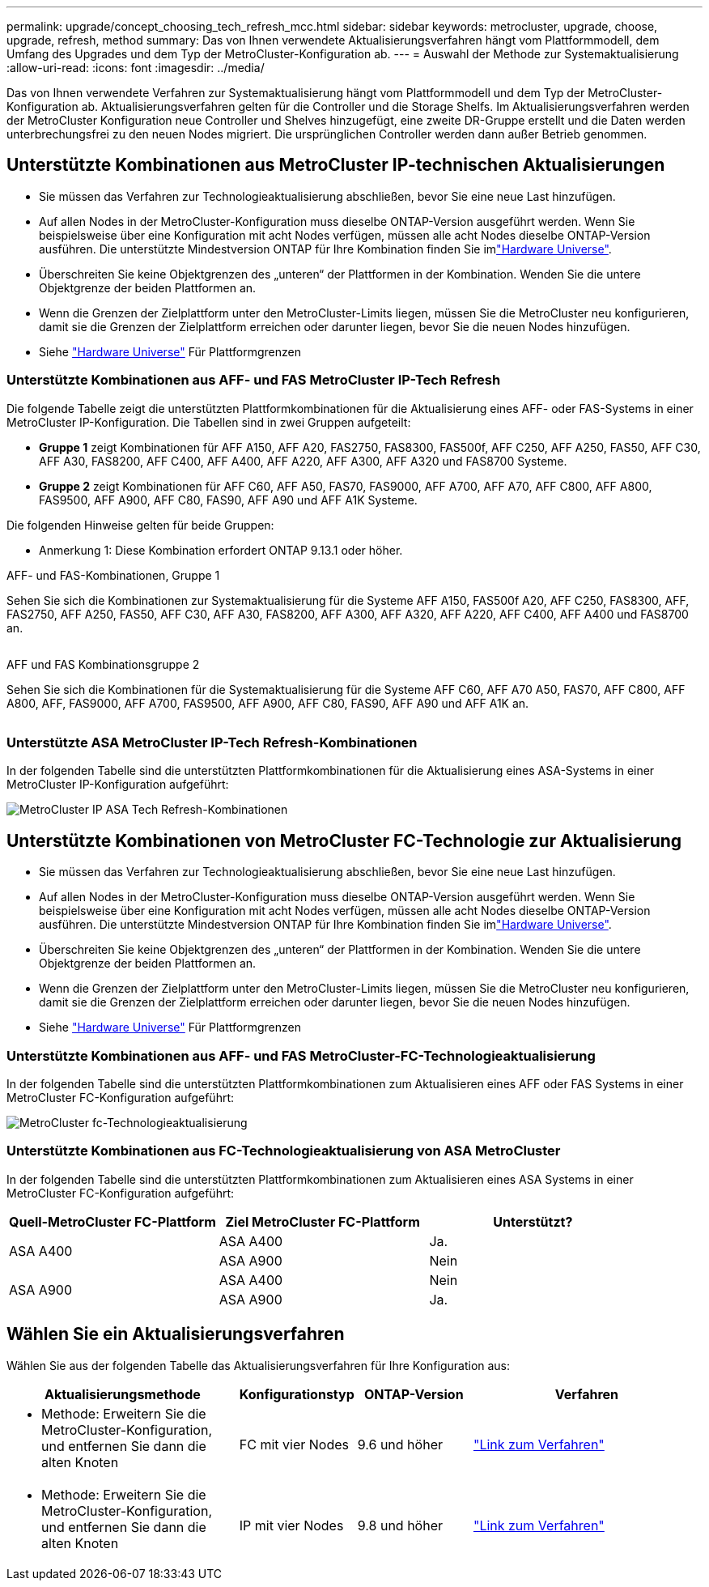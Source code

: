 ---
permalink: upgrade/concept_choosing_tech_refresh_mcc.html 
sidebar: sidebar 
keywords: metrocluster, upgrade, choose, upgrade, refresh, method 
summary: Das von Ihnen verwendete Aktualisierungsverfahren hängt vom Plattformmodell, dem Umfang des Upgrades und dem Typ der MetroCluster-Konfiguration ab. 
---
= Auswahl der Methode zur Systemaktualisierung
:allow-uri-read: 
:icons: font
:imagesdir: ../media/


[role="lead"]
Das von Ihnen verwendete Verfahren zur Systemaktualisierung hängt vom Plattformmodell und dem Typ der MetroCluster-Konfiguration ab. Aktualisierungsverfahren gelten für die Controller und die Storage Shelfs. Im Aktualisierungsverfahren werden der MetroCluster Konfiguration neue Controller und Shelves hinzugefügt, eine zweite DR-Gruppe erstellt und die Daten werden unterbrechungsfrei zu den neuen Nodes migriert. Die ursprünglichen Controller werden dann außer Betrieb genommen.



== Unterstützte Kombinationen aus MetroCluster IP-technischen Aktualisierungen

* Sie müssen das Verfahren zur Technologieaktualisierung abschließen, bevor Sie eine neue Last hinzufügen.
* Auf allen Nodes in der MetroCluster-Konfiguration muss dieselbe ONTAP-Version ausgeführt werden. Wenn Sie beispielsweise über eine Konfiguration mit acht Nodes verfügen, müssen alle acht Nodes dieselbe ONTAP-Version ausführen. Die unterstützte Mindestversion ONTAP für Ihre Kombination finden Sie imlink:https://hwu.netapp.com["Hardware Universe"^].
* Überschreiten Sie keine Objektgrenzen des „unteren“ der Plattformen in der Kombination. Wenden Sie die untere Objektgrenze der beiden Plattformen an.
* Wenn die Grenzen der Zielplattform unter den MetroCluster-Limits liegen, müssen Sie die MetroCluster neu konfigurieren, damit sie die Grenzen der Zielplattform erreichen oder darunter liegen, bevor Sie die neuen Nodes hinzufügen.
* Siehe link:https://hwu.netapp.com["Hardware Universe"^] Für Plattformgrenzen




=== Unterstützte Kombinationen aus AFF- und FAS MetroCluster IP-Tech Refresh

Die folgende Tabelle zeigt die unterstützten Plattformkombinationen für die Aktualisierung eines AFF- oder FAS-Systems in einer MetroCluster IP-Konfiguration. Die Tabellen sind in zwei Gruppen aufgeteilt:

* *Gruppe 1* zeigt Kombinationen für AFF A150, AFF A20, FAS2750, FAS8300, FAS500f, AFF C250, AFF A250, FAS50, AFF C30, AFF A30, FAS8200, AFF C400, AFF A400, AFF A220, AFF A300, AFF A320 und FAS8700 Systeme.
* *Gruppe 2* zeigt Kombinationen für AFF C60, AFF A50, FAS70, FAS9000, AFF A700, AFF A70, AFF C800, AFF A800, FAS9500, AFF A900, AFF C80, FAS90, AFF A90 und AFF A1K Systeme.


Die folgenden Hinweise gelten für beide Gruppen:

* Anmerkung 1: Diese Kombination erfordert ONTAP 9.13.1 oder höher.


[role="tabbed-block"]
====
.AFF- und FAS-Kombinationen, Gruppe 1
--
Sehen Sie sich die Kombinationen zur Systemaktualisierung für die Systeme AFF A150, FAS500f A20, AFF C250, FAS8300, AFF, FAS2750, AFF A250, FAS50, AFF C30, AFF A30, FAS8200, AFF A300, AFF A320, AFF A220, AFF C400, AFF A400 und FAS8700 an.

image:../media/tech-refresh-ip-group-1.png[""]

--
.AFF und FAS Kombinationsgruppe 2
--
Sehen Sie sich die Kombinationen für die Systemaktualisierung für die Systeme AFF C60, AFF A70 A50, FAS70, AFF C800, AFF A800, AFF, FAS9000, AFF A700, FAS9500, AFF A900, AFF C80, FAS90, AFF A90 und AFF A1K an.

image:../media/tech-refresh-ip-group-2.png[""]

--
====


=== Unterstützte ASA MetroCluster IP-Tech Refresh-Kombinationen

In der folgenden Tabelle sind die unterstützten Plattformkombinationen für die Aktualisierung eines ASA-Systems in einer MetroCluster IP-Konfiguration aufgeführt:

image::../media/mcc-ip-techrefresh-asa-9161.png[MetroCluster IP ASA Tech Refresh-Kombinationen]



== Unterstützte Kombinationen von MetroCluster FC-Technologie zur Aktualisierung

* Sie müssen das Verfahren zur Technologieaktualisierung abschließen, bevor Sie eine neue Last hinzufügen.
* Auf allen Nodes in der MetroCluster-Konfiguration muss dieselbe ONTAP-Version ausgeführt werden. Wenn Sie beispielsweise über eine Konfiguration mit acht Nodes verfügen, müssen alle acht Nodes dieselbe ONTAP-Version ausführen. Die unterstützte Mindestversion ONTAP für Ihre Kombination finden Sie imlink:https://hwu.netapp.com["Hardware Universe"^].
* Überschreiten Sie keine Objektgrenzen des „unteren“ der Plattformen in der Kombination. Wenden Sie die untere Objektgrenze der beiden Plattformen an.
* Wenn die Grenzen der Zielplattform unter den MetroCluster-Limits liegen, müssen Sie die MetroCluster neu konfigurieren, damit sie die Grenzen der Zielplattform erreichen oder darunter liegen, bevor Sie die neuen Nodes hinzufügen.
* Siehe link:https://hwu.netapp.com["Hardware Universe"^] Für Plattformgrenzen




=== Unterstützte Kombinationen aus AFF- und FAS MetroCluster-FC-Technologieaktualisierung

In der folgenden Tabelle sind die unterstützten Plattformkombinationen zum Aktualisieren eines AFF oder FAS Systems in einer MetroCluster FC-Konfiguration aufgeführt:

image::../media/metrocluster_fc_tech_refresh.png[MetroCluster fc-Technologieaktualisierung]



=== Unterstützte Kombinationen aus FC-Technologieaktualisierung von ASA MetroCluster

In der folgenden Tabelle sind die unterstützten Plattformkombinationen zum Aktualisieren eines ASA Systems in einer MetroCluster FC-Konfiguration aufgeführt:

[cols="3*"]
|===
| Quell-MetroCluster FC-Plattform | Ziel MetroCluster FC-Plattform | Unterstützt? 


.2+| ASA A400 | ASA A400 | Ja. 


| ASA A900 | Nein 


.2+| ASA A900 | ASA A400 | Nein 


| ASA A900 | Ja. 
|===


== Wählen Sie ein Aktualisierungsverfahren

Wählen Sie aus der folgenden Tabelle das Aktualisierungsverfahren für Ihre Konfiguration aus:

[cols="2,1,1,2"]
|===
| Aktualisierungsmethode | Konfigurationstyp | ONTAP-Version | Verfahren 


 a| 
* Methode: Erweitern Sie die MetroCluster-Konfiguration, und entfernen Sie dann die alten Knoten

 a| 
FC mit vier Nodes
 a| 
9.6 und höher
 a| 
link:task_refresh_4n_mcc_fc.html["Link zum Verfahren"]



 a| 
* Methode: Erweitern Sie die MetroCluster-Konfiguration, und entfernen Sie dann die alten Knoten

 a| 
IP mit vier Nodes
 a| 
9.8 und höher
 a| 
link:task_refresh_4n_mcc_ip.html["Link zum Verfahren"]

|===